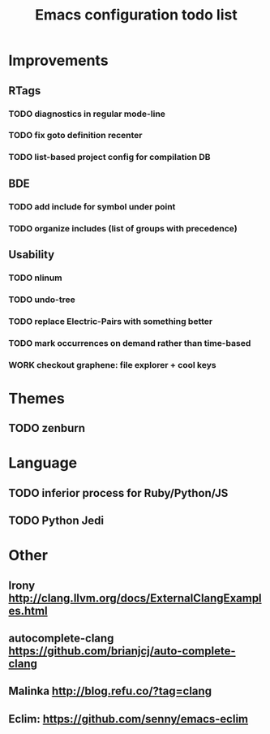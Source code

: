#+TITLE: Emacs configuration todo list
#+STARTUP: hidestars

* Improvements
** RTags
*** TODO diagnostics in regular mode-line
*** TODO fix goto definition recenter
*** TODO list-based project config for compilation DB
** BDE
*** TODO add include for symbol under point
*** TODO organize includes (list of groups with precedence)
** Usability
*** TODO nlinum
*** TODO undo-tree
*** TODO replace Electric-Pairs with something better
*** TODO mark occurrences on demand rather than time-based
*** WORK checkout graphene: file explorer + cool keys
* Themes
** TODO zenburn
* Language
** TODO inferior process for Ruby/Python/JS
** TODO Python Jedi
* Other
** Irony http://clang.llvm.org/docs/ExternalClangExamples.html
** autocomplete-clang https://github.com/brianjcj/auto-complete-clang
** Malinka http://blog.refu.co/?tag=clang
** Eclim: https://github.com/senny/emacs-eclim
